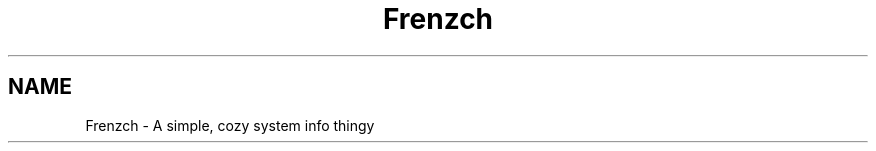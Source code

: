 .TH Frenzch "1" "August 2021" "Frenzch 0.1.0"
.SH NAME
Frenzch \- A simple, cozy system info thingy


